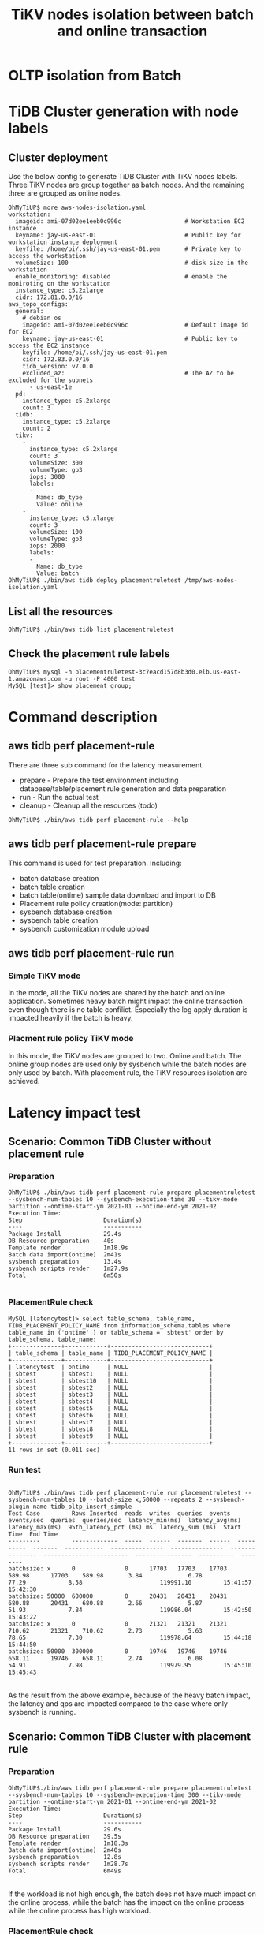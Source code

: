 #+OPTIONS: \n:t
#+OPTIONS: ^:nil
#+TITLE: TiKV nodes isolation between batch and online transaction

* OLTP isolation from Batch
  #+attr_html: :width 800xp
  [[./png/placementrule/isolation-batch-oltp.01.png]]
  #+attr_html: :width 800px
  [[./png/placementrule/isolation-batch-oltp.02.png]]
* TiDB Cluster generation with node labels
** Cluster deployment
  Use the below config to generate TiDB Cluster with TiKV nodes labels. Three TiKV nodes are group together as batch nodes. And the remaining three are grouped as online nodes. 
  #+BEGIN_SRC
OhMyTiUP$ more aws-nodes-isolation.yaml 
workstation:
  imageid: ami-07d02ee1eeb0c996c                  # Workstation EC2 instance
  keyname: jay-us-east-01                         # Public key for workstation instance deployment
  keyfile: /home/pi/.ssh/jay-us-east-01.pem       # Private key to access the workstation
  volumeSize: 100                                 # disk size in the workstation
  enable_monitoring: disabled                     # enable the moniroting on the workstation
  instance_type: c5.2xlarge
  cidr: 172.81.0.0/16
aws_topo_configs:
  general:
    # debian os
    imageid: ami-07d02ee1eeb0c996c                # Default image id for EC2
    keyname: jay-us-east-01                       # Public key to access the EC2 instance
    keyfile: /home/pi/.ssh/jay-us-east-01.pem
    cidr: 172.83.0.0/16
    tidb_version: v7.0.0
    excluded_az:                                  # The AZ to be excluded for the subnets
      - us-east-1e
  pd:
    instance_type: c5.2xlarge
    count: 3
  tidb:
    instance_type: c5.2xlarge
    count: 2
  tikv:
    -
      instance_type: c5.2xlarge
      count: 3
      volumeSize: 300
      volumeType: gp3
      iops: 3000
      labels:
      -
        Name: db_type
        Value: online
    - 
      instance_type: c5.xlarge
      count: 3
      volumeSize: 100
      volumeType: gp3
      iops: 2000
      labels:
      -
        Name: db_type
        Value: batch
OhMyTiUP$ ./bin/aws tidb deploy placementruletest /tmp/aws-nodes-isolation.yaml
  #+END_SRC
  #+attr_html: :width 800px
  [[./png/placementrule/placementrule.01.png]]
  #+attr_html: :width 800px
  [[./png/placementrule/placementrule.02.png]]
** List all the resources
   #+BEGIN_SRC
OhMyTiUP$ ./bin/aws tidb list placementruletest
   #+END_SRC
   #+attr_html: :width 800px
   [[./png/placementrule/placementrule.03.png]]
   #+attr_html: :width 800px
   [[./png/placementrule/placementrule.04.png]]
** Check the placement rule labels
   #+BEGIN_SRC
OhMyTiUP$ mysql -h placementruletest-3c7eacd157d8b3d0.elb.us-east-1.amazonaws.com -u root -P 4000 test
MySQL [test]> show placement group;
   #+END_SRC
   #+attr_html: :width 800px
   [[./png/placementrule/placementrule.05.png]]
* Command description
** aws tidb perf placement-rule
   There are three sub command for the latency measurement.
   + prepare - Prepare the test environment including database/table/placement rule generation and data preparation
   + run     - Run the actual test
   + cleanup - Cleanup all the resources (todo)

  #+BEGIN_SRC
OhMyTiUP$ ./bin/aws tidb perf placement-rule --help
  #+END_SRC
  #+attr_html: :width 800px
  [[https://www.51yomo.net/static/doc/ResourceControl/placementrule/0101.png]]
** aws tidb perf placement-rule prepare
   This command is used for test preparation. Including:
   + batch database creation
   + batch table creation
   + batch table(ontime) sample data download and import to DB
   + Placement rule policy creation(mode: partition)
   + sysbench database creation
   + sysbench table creation
   + sysbench customization module upload

   #+attr_html: :width 800px
   [[https://www.51yomo.net/static/doc/ResourceControl/placementrule/0102.png]]
** aws tidb perf placement-rule run
*** Simple TiKV mode
    In the mode, all the TiKV nodes are shared by the batch and online application. Sometimes heavy batch might impact the online transaction even though there is no table confilict. Especially the log apply duration is impacted heavily if the batch is heavy.
*** Placment rule policy TiKV mode
    In this mode, the TiKV nodes are grouped to two. Online and batch. The online group nodes are used only by sysbench while the batch nodes are only used by batch. With placement rule, the TiKV resources isolation are achieved.

    #+attr_html: :width 800px
    [[https://www.51yomo.net/static/doc/ResourceControl/placementrule/0103.png]]
* Latency impact test
** Scenario: Common TiDB Cluster without placement rule
*** Preparation
#+BEGIN_SRC
OhMyTiUP$ ./bin/aws tidb perf placement-rule prepare placementruletest --sysbench-num-tables 10 --sysbench-execution-time 30 --tikv-mode partition --ontime-start-ym 2021-01 --ontime-end-ym 2021-02
Execution Time:
Step                       Duration(s)
----                       -----------
Package Install            29.4s
DB Resource preparation    40s
Template render            1m18.9s
Batch data import(ontime)  2m41s
sysbench preparation       13.4s
sysbench scripts render    1m27.9s
Total                      6m50s

#+END_SRC
    #+attr_html: :width 800px
    [[https://www.51yomo.net/static/doc/ResourceControl/placementrule/0201.png]]

*** PlacementRule check
    #+BEGIN_SRC
MySQL [latencytest]> select table_schema, table_name, TIDB_PLACEMENT_POLICY_NAME from information_schema.tables where table_name in ('ontime' ) or table_schema = 'sbtest' order by table_schema, table_name;
+--------------+------------+----------------------------+
| table_schema | table_name | TIDB_PLACEMENT_POLICY_NAME |
+--------------+------------+----------------------------+
| latencytest  | ontime     | NULL                       |
| sbtest       | sbtest1    | NULL                       |
| sbtest       | sbtest10   | NULL                       |
| sbtest       | sbtest2    | NULL                       |
| sbtest       | sbtest3    | NULL                       |
| sbtest       | sbtest4    | NULL                       |
| sbtest       | sbtest5    | NULL                       |
| sbtest       | sbtest6    | NULL                       |
| sbtest       | sbtest7    | NULL                       |
| sbtest       | sbtest8    | NULL                       |
| sbtest       | sbtest9    | NULL                       |
+--------------+------------+----------------------------+
11 rows in set (0.011 sec)
    #+END_SRC
    #+attr_html: :width 800px
    [[https://www.51yomo.net/static/doc/ResourceControl/placementrule/0202.png]]
*** Run test
#+BEGIN_SRC

OhMyTiUP$ ./bin/aws tidb perf placement-rule run placementruletest --sysbench-num-tables 10 --batch-size x,50000 --repeats 2 --sysbench-plugin-name tidb_oltp_insert_simple
Test Case         Rows Inserted  reads  writes  queries  events  events/sec  queries  queries/sec  latency_min(ms)  latency_avg(ms)  latency_max(ms)  95th_latency_pct (ms) ms  latency_sum (ms)  Start Time  End Time
---------         -------------  -----  ------  -------  ------  ----------  -------  -----------  ---------------  ---------------  ---------------  ------------------------  ----------------  ----------  --------
batchsize: x      0              0      17703   17703    17703   589.98      17703    589.98       3.84             6.78             77.29            8.58                      119991.10         15:41:57    15:42:30
batchsize: 50000  600000         0      20431   20431    20431   680.88      20431    680.88       2.66             5.87             51.93            7.84                      119986.04         15:42:50    15:43:22
batchsize: x      0              0      21321   21321    21321   710.62      21321    710.62       2.73             5.63             78.65            7.30                      119978.64         15:44:18    15:44:50
batchsize: 50000  300000         0      19746   19746    19746   658.11      19746    658.11       2.74             6.08             54.91            7.98                      119979.95         15:45:10    15:45:43
#+END_SRC
    #+attr_html: :width 800px
    [[https://www.51yomo.net/static/doc/ResourceControl/placementrule/0203.png]]
As the result from the above example, because of the heavy batch impact, the latency and qps are impacted compared to the case where only sysbench is running.
** Scenario: Common TiDB Cluster with placement rule
*** Preparation  
    #+BEGIN_SRC
OhMyTiUP$./bin/aws tidb perf placement-rule prepare placementruletest --sysbench-num-tables 10 --sysbench-execution-time 300 --tikv-mode partition --ontime-start-ym 2021-01 --ontime-end-ym 2021-02
Execution Time:
Step                       Duration(s)
----                       -----------
Package Install            29.6s
DB Resource preparation    39.5s
Template render            1m18.3s
Batch data import(ontime)  2m40s
sysbench preparation       12.8s
sysbench scripts render    1m28.7s
Total                      6m49s
    #+END_SRC
    #+attr_html: :width 800px
    [[https://www.51yomo.net/static/doc/ResourceControl/placementrule/0301.png]]
If the workload is not high enough, the batch does not have much impact on the online process, while the batch has the impact on the online process while the online process has high workload.

*** PlacementRule check
#+BEGIN_SRC
MySQL$ select table_schema, table_name, TIDB_PLACEMENT_POLICY_NAME from information_schema.tables where table_name in ('ontime' ) or table_schema = 'sbtest' order by table_schema, table_name;
+--------------+------------+----------------------------+
| table_schema | table_name | TIDB_PLACEMENT_POLICY_NAME |
+--------------+------------+----------------------------+
| latencytest  | ontime     | policy_batch               |
| sbtest       | sbtest1    | policy_online              |
| sbtest       | sbtest10   | policy_online              |
| sbtest       | sbtest2    | policy_online              |
| sbtest       | sbtest3    | policy_online              |
| sbtest       | sbtest4    | policy_online              |
| sbtest       | sbtest5    | policy_online              |
| sbtest       | sbtest6    | policy_online              |
| sbtest       | sbtest7    | policy_online              |
| sbtest       | sbtest8    | policy_online              |
| sbtest       | sbtest9    | policy_online              |
+--------------+------------+----------------------------+
11 rows in set (0.011 sec)
#+END_SRC
    #+attr_html: :width 800px
    [[https://www.51yomo.net/static/doc/ResourceControl/placementrule/0302.png]]
*** Run test
#+BEGIN_SRC
OhMyTiUP$ ./bin/aws tidb perf placement-rule run placementruletest --sysbench-num-tables 10 --batch-size x,50000 --repeats 2 --sysbench-plugin-name tidb_oltp_insert_simple
Test Case         Rows Inserted  reads  writes  queries  events  events/sec  queries  queries/sec  latency_min(ms)  latency_avg(ms)  latency_max(ms)  95th_latency_pct (ms) ms  latency_sum (ms)  Start Time  End Time
---------         -------------  -----  ------  -------  ------  ----------  -------  -----------  ---------------  ---------------  ---------------  ------------------------  ----------------  ----------  --------
batchsize: x      0              0      197638  197638   197638  658.79      197638   658.79       2.60             6.07             60.19            8.43                      1199712.09        14:49:31    14:54:33
batchsize: 50000  2900000        0      211333  211333   211333  704.43      211333   704.43       2.51             5.68             208.74           7.70                      1199682.12        14:54:53    14:59:56
batchsize: x      0              0      192668  192668   192668  642.22      192668   642.22       2.63             6.23             223.82           8.58                      1199748.46        15:00:25    15:05:31
batchsize: 50000  2950000        0      176898  176898   176898  589.65      176898   589.65       3.75             6.78             62.67            8.74                      1199704.34        15:05:51    15:10:54
#+END_SRC
    #+attr_html: :width 800px
    [[https://www.51yomo.net/static/doc/ResourceControl/placementrule/0303.png]]
** Run test against cluster with batch/online isolated

*** Preparation
    #+BEGIN_SRC
OhMyTiUP$./bin/aws tidb perf resource-isolation prepare placementruletest --sysbench-num-tables 50  --tikv-mode partition
    #+END_SRC
*** Run
    #+BEGIN_SRC
./bin/aws tidb measure-latency run placementruletest --repeats 2 --trans-interval 200 --batch-size x,50000
    #+END_SRC
[[./png/placementrule/placementrule.10.png]]
The sysbench is not impacted by the batch too much. In other words, from the result the resources between batch and online application are isolated from each other.
* How to simulate the batch import
Use the below flow to simulate the heavy batch process.
  + Create the ontime and ontime01 table. Please refer to [[https://github.com/ClickHouse/ClickHouse/blob/master/docs/en/getting-started/example-datasets/ontime.md][Clickhouse-sample-data]]
  + Import one Month data into ontime01
  + Insert into ontime select * from ontim01 limit 10000

                        
